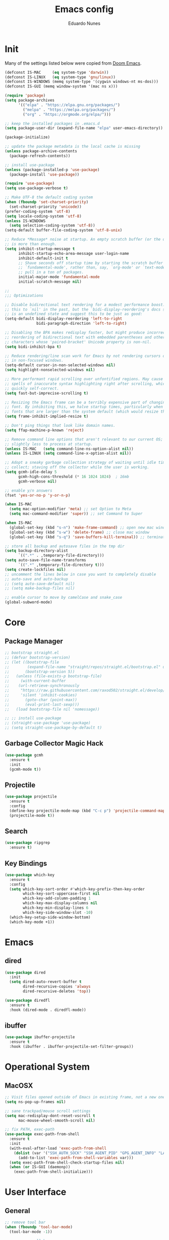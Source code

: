 #+title: Emacs config
#+author: Eduardo Nunes

* Init
Many of the settings listed below were copied from [[https://github.com/hlissner/doom-emacs][Doom Emacs]].

#+begin_src emacs-lisp
  (defconst IS-MAC     (eq system-type 'darwin))
  (defconst IS-LINUX   (eq system-type 'gnu/linux))
  (defconst IS-WINDOWS (memq system-type '(cygwin windows-nt ms-dos)))
  (defconst IS-GUI (memq window-system '(mac ns x)))
  
  (require 'package)
  (setq package-archives
        '(("elpa" . "https://elpa.gnu.org/packages/")
          ("melpa" . "https://melpa.org/packages/")
          ("org" . "https://orgmode.org/elpa/")))
  
  ;; keep the installed packages in .emacs.d
  (setq package-user-dir (expand-file-name "elpa" user-emacs-directory))
  
  (package-initialize)
  
  ;; update the package metadata is the local cache is missing
  (unless package-archive-contents
    (package-refresh-contents))
  
  ;; install use-package
  (unless (package-installed-p 'use-package)
    (package-install 'use-package))
  
  (require 'use-package)
  (setq use-package-verbose t)
  
  ;; Make UTF-8 the default coding system
  (when (fboundp 'set-charset-priority)
    (set-charset-priority 'unicode))
  (prefer-coding-system 'utf-8)
  (setq locale-coding-system 'utf-8)
  (unless IS-WINDOWS
    (setq selection-coding-system 'utf-8))
  (setq-default buffer-file-coding-system 'utf-8-unix)
  
  ;; Reduce *Message* noise at startup. An empty scratch buffer (or the dashboard)
  ;; is more than enough.
  (setq inhibit-startup-message t
        inhibit-startup-echo-area-message user-login-name
        inhibit-default-init t
        ;; Shave seconds off startup time by starting the scratch buffer in
        ;; `fundamental-mode', rather than, say, `org-mode' or `text-mode', which
        ;; pull in a ton of packages.
        initial-major-mode 'fundamental-mode
        initial-scratch-message nil)
  
  ;;
  ;;; Optimizations
  
  ;; Disable bidirectional text rendering for a modest performance boost. I've set
  ;; this to `nil' in the past, but the `bidi-display-reordering's docs say that
  ;; is an undefined state and suggest this to be just as good:
  (setq-default bidi-display-reordering 'left-to-right
                bidi-paragraph-direction 'left-to-right)
  
  ;; Disabling the BPA makes redisplay faster, but might produce incorrect display
  ;; reordering of bidirectional text with embedded parentheses and other bracket
  ;; characters whose 'paired-bracket' Unicode property is non-nil.
  (setq bidi-inhibit-bpa t)
  
  ;; Reduce rendering/line scan work for Emacs by not rendering cursors or regions
  ;; in non-focused windows.
  (setq-default cursor-in-non-selected-windows nil)
  (setq highlight-nonselected-windows nil)
  
  ;; More performant rapid scrolling over unfontified regions. May cause brief
  ;; spells of inaccurate syntax highlighting right after scrolling, which should
  ;; quickly self-correct.
  (setq fast-but-imprecise-scrolling t)
  
  ;; Resizing the Emacs frame can be a terribly expensive part of changing the
  ;; font. By inhibiting this, we halve startup times, particularly when we use
  ;; fonts that are larger than the system default (which would resize the frame).
  (setq frame-inhibit-implied-resize t)
  
  ;; Don't ping things that look like domain names.
  (setq ffap-machine-p-known 'reject)
  
  ;; Remove command line options that aren't relevant to our current OS; means
  ;; slightly less to process at startup.
  (unless IS-MAC   (setq command-line-ns-option-alist nil))
  (unless IS-LINUX (setq command-line-x-option-alist nil))
  
  ;; Adopt a sneaky garbage collection strategy of waiting until idle time to
  ;; collect; staving off the collector while the user is working.
  (setq gcmh-idle-delay 5
        gcmh-high-cons-threshold (* 16 1024 1024)  ; 16mb
        gcmh-verbose nil)
  
  ;; enable y/n answers
  (fset 'yes-or-no-p 'y-or-n-p)
  
  (when IS-MAC
    (setq mac-option-modifier 'meta) ;; set Option to Meta
    (setq mac-command-modifier 'super)) ;; set Command to Super
  
  (when IS-MAC
    (global-set-key (kbd "s-n") 'make-frame-command) ;; open new mac window
    (global-set-key (kbd "s-w") 'delete-frame) ;; close mac window
    (global-set-key (kbd "s-q") 'save-buffers-kill-terminal)) ;; terminate connection
  
  ;; store all backup and autosave files in the tmp dir
  (setq backup-directory-alist
        `((".*" . ,temporary-file-directory)))
  (setq auto-save-file-name-transforms
        `((".*" ,temporary-file-directory t)))
  (setq create-lockfiles nil)
  ;; uncomment the lines below in case you want to completely disable
  ;; auto-save and auto-backup
  ;; (setq auto-save-default nil)
  ;; (setq make-backup-files nil)

  ;; enable cursor to move by camelCase and snake_case
  (global-subword-mode)
#+end_src

* Core
** Package Manager
#+begin_src emacs-lisp
  ;; bootstrap straight.el
  ;; (defvar bootstrap-version)
  ;; (let ((bootstrap-file
  ;;        (expand-file-name "straight/repos/straight.el/bootstrap.el" user-emacs-directory))
  ;;       (bootstrap-version 5))
  ;;   (unless (file-exists-p bootstrap-file)
  ;;     (with-current-buffer
  ;; 	(url-retrieve-synchronously
  ;; 	 "https://raw.githubusercontent.com/raxod502/straight.el/develop/install.el"
  ;; 	 'silent 'inhibit-cookies)
  ;;       (goto-char (point-max))
  ;;       (eval-print-last-sexp)))
  ;;   (load bootstrap-file nil 'nomessage))

  ;; ;; install use-package
  ;; (straight-use-package 'use-package)
  ;; (setq straight-use-package-by-default t)
#+end_src

** Garbage Collector Magic Hack
#+begin_src emacs-lisp
  (use-package gcmh
    :ensure t
    :init
    (gcmh-mode t))
#+end_src

** Projectile
#+begin_src emacs-lisp
  (use-package projectile
    :ensure t
    :config
    (define-key projectile-mode-map (kbd "C-c p") 'projectile-command-map)
    (projectile-mode t))
#+end_src

** Search
#+begin_src emacs-lisp
  (use-package ripgrep
    :ensure t)
#+end_src

** Key Bindings
#+begin_src emacs-lisp
  (use-package which-key
    :ensure t
    :config
    (setq which-key-sort-order #'which-key-prefix-then-key-order
          which-key-sort-uppercase-first nil
          which-key-add-column-padding 1
          which-key-max-display-columns nil
          which-key-min-display-lines 6
          which-key-side-window-slot -10)
    (which-key-setup-side-window-bottom)
    (which-key-mode +1))
#+end_src

* Emacs
** dired
#+begin_src emacs-lisp
  (use-package dired
    :init
    (setq dired-auto-revert-buffer t
          dired-recursive-copies 'always
          dired-recursive-deletes 'top))

  (use-package diredfl
    :ensure t
    :hook (dired-mode . diredfl-mode))
#+end_src

** ibuffer
#+begin_src emacs-lisp
  (use-package ibuffer-projectile
    :ensure t
    :hook (ibuffer . ibuffer-projectile-set-filter-groups))  
#+end_src

* Operational System
** MacOSX
#+begin_src emacs-lisp
  ;; Visit files opened outside of Emacs in existing frame, not a new one
  (setq ns-pop-up-frames nil)

  ;; sane trackpad/mouse scroll settings
  (setq mac-redisplay-dont-reset-vscroll t
        mac-mouse-wheel-smooth-scroll nil)

  ;; fix PATH, exec-path
  (use-package exec-path-from-shell
    :ensure t
    :init
    (with-eval-after-load 'exec-path-from-shell
      (dolist (var '("SSH_AUTH_SOCK" "SSH_AGENT_PID" "GPG_AGENT_INFO" "LANG" "LC_CTYPE" "NIX_SSL_CERT_FILE" "NIX_PATH"))
        (add-to-list 'exec-path-from-shell-variables var)))
    (setq exec-path-from-shell-check-startup-files nil)
    (when (or IS-GUI (daemonp))
      (exec-path-from-shell-initialize)))
#+end_src

* User Interface
** General
#+begin_src emacs-lisp
  ;; remove tool bar
  (when (fboundp 'tool-bar-mode)
    (tool-bar-mode -1))
  
  ;; remove scroll bar
  (when (fboundp 'scroll-bar-mode)
    (scroll-bar-mode -1))
  
  ;; disable blink cursor
  (blink-cursor-mode -1)
  
  ;; theme
  (use-package doom-themes
    :ensure t
    :config
    (setq doom-themes-enable-bold nil)
    (setq doom-themes-enable-italic nil)
    (load-theme 'doom-one t)
    (doom-themes-org-config))
  
  ;; highlight the current line
  (use-package hl-line
    :ensure t
    :hook
    ((prog-mode text-mode conf-mode special-mode) . hl-line-mode)
    :config
    (setq hl-line-sticky-flag nil
          global-hl-line-sticky-flag nil)
    (hl-line-mode t))

  ;; nice scrolling
  (setq scroll-margin 0
        scroll-conservatively 100000
        scroll-preserve-screen-position 1)

  ;; disable startup screen
  (setq inhibit-startup-screen t)

  ;; set font
  (if IS-LINUX
      (add-to-list 'default-frame-alist
                   '(font . "DejaVu Sans Mono-18"))
    (add-to-list 'default-frame-alist
                 '(font . "DejaVu Sans Mono-14")))
  (setq-default line-spacing 4)
  ;; (defun en/set-bigger-spacing ()
  ;;   (setq-local default-text-properties '(line-spacing 0.25 line-height 1.25)))
  ;; (add-hook 'text-mode-hook 'en/set-bigger-spacing)
  ;; (add-hook 'prog-mode-hook 'en/set-bigger-spacing)

  ;; add support to emoji
  (set-fontset-font
   t
   '(#x1f300 . #x1fad0)
   (cond
    ((member "Apple Color Emoji" (font-family-list)) "Apple Color Emoji")))

  ;; set default GUI window size
  (add-to-list 'default-frame-alist
               '(width . 130))
  (add-to-list 'default-frame-alist
               '(height . 45))

  ;; set cursor shape
  (setq-default cursor-type 'hbar)
#+end_src

** Modeline
#+begin_src emacs-lisp
  ;; show column number
  (column-number-mode t)

  ;; show buffer size
  (size-indication-mode t)   
#+end_src

** Window Select
#+begin_src emacs-lisp
  (use-package ace-window
    :ensure t
    :init
    (global-set-key [remap other-window] #'ace-window)
    :config
    (setq aw-keys '(?a ?s ?d ?f ?g ?h ?j ?k ?l)
          aw-scope 'frame
          aw-background t))
#+end_src

** Quit
#+begin_src emacs-lisp
  ;; quit frame
  (setq confirm-kill-emacs 'y-or-n-p)
  ;; quit buffer
  (setq-default buffer-quit-function
                #'(lambda () (message "Are you trying to quit?")))
#+end_src

** Git Gutter
[[https://github.com/emacsorphanage/git-gutter][git-gutter.el]] is an Emacs port of Sublime Text plugin GitGutter.

#+begin_src emacs-lisp
  (use-package git-gutter
    :ensure t
    :init
    (setq git-gutter:disabled-modes '(fundamental-mode image-mode pdf-view-mode))
    (global-git-gutter-mode t)
    :config
    (setq git-gutter:handled-backends '(git)))
#+end_src

* Version Control
#+begin_src emacs-lisp
  (use-package browse-at-remote
    :ensure t
    :bind ("C-c g g" . browse-at-remote)
    :config
    (setq browse-at-remote-add-line-number-if-no-region-selected nil))
#+end_src

#+begin_src emacs-lisp
  (use-package magit
    :ensure t)
#+end_src

* Completion
** Language Server Protocol
#+begin_src emacs-lisp
  (use-package lsp-mode
    :ensure t
    :commands lsp
    :custom
    (lsp-rust-analyzer-cargo-watch-command "clippy")
    (lsp-eldoc-render-all t)
    (lsp-idle-delay 0.6)
    (lsp-rust-analyzer-server-display-inlay-hints t)
    :config
    (add-hook 'lsp-mode-hook 'lsp-ui-mode))
  
  (use-package lsp-ui
    :ensure t
    :commands lsp-ui-mode
    :custom
    (lsp-ui-peek-always-show t)
    (lsp-ui-sideline-show-hover nil)
    (lsp-ui-doc-enable nil))
#+end_src

** Ivy
#+begin_src emacs-lisp
  (use-package ivy
    :ensure t
    :config
    (require 'counsel nil t)
    (setq ivy-sort-max-size 7500
          ivy-height 17
          ivy-wrap t
          ivy-fixed-height-minibuffer t
          projectile-completion-system 'ivy
          ;; disable magic slash on non-match
          ivy-magic-slash-non-match-action nil
          ;; don't show recent files in switch-buffer
          ivy-use-virtual-buffers nil
          ;; ...but if that ever changes, show their full path
          ivy-virtual-abbreviate 'full
          ;; don't quit minibuffer on delete-error
          ivy-on-del-error-function #'ignore
          ;; enable ability to select prompt (alternative to `ivy-immediate-done')
          ivy-use-selectable-prompt t)
    (ivy-mode))

  (use-package counsel
    :ensure t
    :defer t
    :init
    (define-key (current-global-map) [remap apropos] #'counsel-apropos)
    (define-key (current-global-map) [remap bookmark-jump] #'counsel-bookmark)
    (define-key (current-global-map) [remap compile] #'+ivy/compile)
    (define-key (current-global-map) [remap describe-bindings] #'counsel-descbinds)
    (define-key (current-global-map) [remap describe-face] #'counsel-faces)
    (define-key (current-global-map) [remap describe-function] #'counsel-describe-function)
    (define-key (current-global-map) [remap describe-variable] #'counsel-describe-variable)
    (define-key (current-global-map) [remap execute-extended-command] #'counsel-M-x)
    (define-key (current-global-map) [remap find-file] #'counsel-find-file)
    (define-key (current-global-map) [remap find-library] #'counsel-find-library)
    (define-key (current-global-map) [remap imenu] #'counsel-imenu)
    (define-key (current-global-map) [remap info-lookup-symbol] #'counsel-info-lookup-symbol)
    (define-key (current-global-map) [remap load-theme] #'counsel-load-theme)
    (define-key (current-global-map) [remap locate] #'counsel-locate)
    (define-key (current-global-map) [remap org-goto] #'counsel-org-goto)
    (define-key (current-global-map) [remap org-set-tags-command] #'counsel-org-tag)
    (define-key (current-global-map) [remap projectile-compile-project] #'+ivy/project-compile)
    (define-key (current-global-map) [remap recentf-open-files] #'counsel-recentf)
    (define-key (current-global-map) [remap set-variable] #'counsel-set-variable)
    (define-key (current-global-map) [remap swiper] #'counsel-grep-or-swiper)
    (define-key (current-global-map) [remap unicode-chars-list-chars] #'counsel-unicode-char)
    (define-key (current-global-map) [remap yank-pop] #'counsel-yank-pop))

  (use-package swiper
    :ensure t
    :config
    (define-key (current-global-map) [remap isearch-forward] 'swiper))
#+end_src

** Company
#+begin_src emacs-lisp
  (use-package company
    :ensure t
    :defer 2
    :diminish
    :bind
    (:map company-active-map
          ("C-n" . company-select-next)
          ("C-p" . company-select-previous)
          ("M-<tab>" . company-complete-common-or-cycle)
          ("<tab>" . company-complete-common-or-cycle))
    :config
    (setq company-idle-delay 0.3)
    (setq company-minimum-prefix-length 2)
    (setq company-tooltip-align-annotations 't)
    (global-company-mode '(not org-mode)))
#+end_src

* Languages
** Org
*** General
#+begin_src emacs-lisp
  (use-package org
    :ensure t
    :init
    (if IS-WINDOWS
        (setq org-directory "/Users/nunes/iCloudDrive/org")
      (setq org-directory "~/iCloud/org"))
    (require 'org-tempo)
    (add-hook 'org-mode-hook 'turn-on-auto-fill)
    :config
    (setq org-export-coding-system 'utf-8
          org-startup-indented t)
    :bind
    ("C-c c" . org-capture)
    ("C-c a" . org-agenda))
#+end_src

*** HTML
#+begin_src emacs-lisp
  (use-package htmlize
    :ensure t)
#+end_src

*** Ledger
#+begin_src emacs-lisp
  ;; force 0 indentation when ledger-mode
  (define-advice org-edit-src-exit (:before (&rest _args))
    "Set org-src-preserve-indentation."
    (if (eq major-mode 'ledger-mode)
        (setq org-edit-src-content-indentation 0)
      (setq org-edit-src-content-indentation 2)))   
#+end_src

*** Get Things Done (GTD)
#+begin_src emacs-lisp
  (setq en/gtd-inbox (expand-file-name "gtd/inbox.org" org-directory))
  (setq en/gtd-gtd (expand-file-name "gtd/gtd.org" org-directory))
  (setq en/gtd-tickler (expand-file-name "gtd/tickler.org" org-directory))
  (setq en/gtd-someday (expand-file-name "gtd/someday.org" org-directory))

  (setq org-agenda-files (list en/gtd-inbox en/gtd-gtd en/gtd-tickler))
  (setq org-refile-targets '((en/gtd-gtd :maxlevel . 3)
                             (en/gtd-someday :level . 1)
                             (en/gtd-tickler :maxlevel . 2)))

  (setq org-capture-templates '(("t" "Todo [inbox]" entry
                                 (file+headline en/gtd-inbox "Tasks")
                                 "* TODO %i%?")
                                ("T" "Tickler" entry
                                 (file+headline en/gtd-tickler "Tickler")
                                 "* %i%? \n %U")))

  (setq org-use-fast-todo-selection t)

  (setq org-log-done (quote time))
  (setq org-log-into-drawer t)
  (setq org-log-state-notes-insert-after-drawers nil)

  (setq org-todo-keywords
        (quote ((sequence "TODO(t)" "NEXT(n)" "IN-PROGRESS(p)" "|" "DONE(d)")
                (sequence "WAITING(w@/!)" "HOLD(h@/!)" "|" "CANCELLED(c@/!)" "PHONE" "MEETING"))))

  (setq org-todo-keyword-faces
        (quote (("TODO" :foreground "tomato1" :weight normal)
                ("NEXT" :foreground "SkyBlue1" :weight normal)
                ("IN-PROGRESS" :foreground "CadetBlue1" :weight normal)
                ("DONE" :foreground "MediumSeaGreen" :weight normal)
                ("WAITING" :foreground "DarkOrange1" :weight normal)
                ("HOLD" :foreground "magenta2" :weight normal)
                ("CANCELLED" :foreground "MediumSeaGreen" :weight normal)
                ("MEETING" :foreground "MediumSeaGreen" :weight normal)
                ("PHONE" :foreground "MediumSeaGreen" :weight normal))))
#+end_src

** C
#+begin_src emacs-lisp
  (defun en-c-setup ()
    (c-set-offset 'arglist-intro '+)
    (c-set-offset 'arglist-close 0))
  (add-hook 'c-mode-common-hook 'en-c-setup)
#+end_src
** Markdown
#+begin_src emacs-lisp
  (use-package markdown-mode
    :ensure t
    :mode (("\\.md\\'" . gfm-mode)
           ("\\.markdown\\'" . gfm-mode))
    :init
    ;; enable auto-fill
    ;; (add-hook 'markdown-mode-hook 'auto-fill-mode)
    :config)
    ;; (set-face-attribute 'markdown-code-face nil :inherit nil)
    ;; (setq markdown-fontify-code-blocks-natively t))
#+end_src

** Terraform
#+begin_src emacs-lisp
  (use-package terraform-mode
    :ensure t
    :init
    (add-hook 'terraform-mode-hook #'terraform-format-on-save-mode))
#+end_src

** YAML
#+begin_src emacs-lisp
  (use-package yaml-mode
    :ensure t
    :config
    (add-hook 'yaml-mode-hook (lambda () (setq tab-width yaml-indent-offset))))
#+end_src

** Ledger
#+begin_src emacs-lisp
  (use-package ledger-mode
    :ensure t)

  (use-package flycheck-ledger
    :ensure t
    :config
    (setq ledger-default-date-format "%Y-%m-%d")
    (add-hook 'ledger-mode-hook 'flycheck-mode))
#+end_src

** Ruby
#+begin_src emacs-lisp
  (use-package ruby-test-mode
    :ensure t
    :config
    (add-hook 'ruby-mode-hook 'ruby-test-mode))

  (use-package chruby
    :ensure t)
#+end_src

** Swift
#+begin_src emacs-lisp
  (use-package swift-mode
    :ensure t)
#+end_src

** Rust
#+begin_src emacs-lisp
  (use-package rustic
    :ensure t
    :bind (:map rustic-mode-map
                ("M-j" . lsp-ui-imenu)
                ("M-?" . lsp-find-references)
                ("C-c C-c l" . flycheck-list-errors)
                ("C-c C-c a" . lsp-execute-code-action)
                ("C-c C-c r" . lsp-rename)
                ("C-c C-c q" . lsp-workspace-restart)
                ("C-c C-c Q" . lsp-workspace-shutdown)
                ("C-c C-c s" . lsp-rust-analyzer-status))
    :config
    (setq lsp-eldoc-hook nil)
    (setq lsp-signature-auto-activate nil)
    (setq rustic-format-on-save t)
    (add-hook 'rustic-mode-hook 'flycheck-mode))
#+end_src

** Web
#+begin_src emacs-lisp
  (use-package web-mode
    :ensure t
    :custom
    (web-mode-enable-auto-quoting nil)
    (web-mode-markup-indent-offset 2)
    (web-mode-code-indent-offset 2)
    (web-mode-attr-indent-offset 2)
    (web-mode-attr-value-indent-offset 2))
#+end_src

** Javascript
A quick and dirty emacs major mode for Prisma schemas.

#+begin_src emacs-lisp
  (require 'prisma-mode)
#+end_src

** Typescript
#+begin_src emacs-lisp
  (use-package tide
    :ensure t)

  (defun en/tide-setup ()
    (interactive)
    (tide-setup)
    (flycheck-mode +1)
    (setq flycheck-check-syntax-automatically '(save mode-enabled))
    (eldoc-mode +1)
    (tide-hl-identifier-mode +1)
    (company-mode +1))

  ;; aligns annotation to the right hand side
  (setq company-tooltip-align-annotations t)

  ;; formats the buffer before saving
  (add-hook 'before-save-hook 'tide-format-before-save)
  (add-hook 'typescript-mode-hook #'en/tide-setup)

  (require 'web-mode)
  (add-to-list 'auto-mode-alist '("\\.tsx\\'" . web-mode))
  (add-hook 'web-mode-hook
            (lambda ()
              (when (string-equal "tsx" (file-name-extension buffer-file-name))
                (en/tide-setup))))
  ;; enable typescript-tslint checker
  (flycheck-add-mode 'typescript-tslint 'web-mode)
#+end_src

** Odin
#+begin_src emacs-lisp
  (require 'odin-mode)
  (add-to-list 'auto-mode-alist '("\\.odin\\'" . odin-mode))
#+end_src
* Tools
** Shadowenv
[[https://github.com/Shopify/shadowenv][Shadowenv]] provides a way to perform a set of manipulations to the process
environment upon entering a directory in a shell. These manipulations are
reversed when leaving the directory, and there is some limited ability to make
the manipulations dynamic.

#+begin_src emacs-lisp
  (if (executable-find "shadowenv")
      (use-package shadowenv
        :ensure t
        :hook (after-init . shadowenv-global-mode)))
#+end_src

** EditorConfig
#+begin_src emacs-lisp
  (use-package editorconfig
    :ensure t
    :config
    (editorconfig-mode 1))
#+end_src

** Roam
[[https://github.com/org-roam/org-roam][org-roam]] is a solution for effortless non-hierarchical note-taking
with Org-mode. With Org-roam, notes flow naturally, making note-taking
fun and easy. Org-roam should also work as a plug-and-play solution
for anyone already using Org-mode for their personal wiki.

#+begin_src emacs-lisp
  (use-package org-roam
    :ensure t
    :after org
    :init
    (setq org-roam-v2-ack t)
    :custom
    (org-roam-directory (file-truename (expand-file-name "roam" org-directory)))
    :bind (("C-c n l" . org-roam-buffer-toggle)
           ("C-c n f" . org-roam-node-find)
           ("C-c n g" . org-roam-graph)
           ("C-c n i" . org-roam-node-insert)
           ("C-c n c" . org-roam-capture)
           ("C-c n j" . org-roam-dailies-capture-today))
    :config
    (unless (file-exists-p org-roam-directory)
      (make-directory org-roam-directory :parents))
    (org-roam-db-autosync-mode)
    (require 'org-roam-protocol))
  ;; :bind (:map org-roam-mode-map
  ;;             (("C-c n l" . org-roam)
  ;;              ("C-c n f" . org-roam-find-file)
  ;;              ("C-c n g" . org-roam-graph-show))
  ;;             :map org-mode-map
  ;;             (("C-c n i" . org-roam-insert))
  ;;             (("C-c n I" . org-roam-insert-immediate))))
#+end_src

